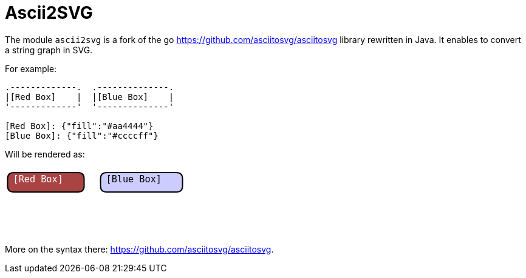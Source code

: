 = Ascii2SVG
:minisite-index: 500
:minisite-index-title: Ascii2SVG
:minisite-index-icon: font
:minisite-index-description: Ascii diagram to SVG rendering.

The module `ascii2svg` is a fork of the go https://github.com/asciitosvg/asciitosvg library rewritten in Java.
It enables to convert a string graph in SVG.

For example:

[source]
----
.-------------.  .--------------.
|[Red Box]    |  |[Blue Box]    |
'-------------'  '--------------'

[Red Box]: {"fill":"#aa4444"}
[Blue Box]: {"fill":"#ccccff"}
----

Will be rendered as:

image:data:image/svg+xml,%3C!DOCTYPE svg PUBLIC '-//W3C//DTD SVG 1.1//EN' 'http://www.w3.org/Graphics/SVG/1.1/DTD/svg11.dtd'%3E%3Csvg width='306px' height='112px' version='1.1' xmlns='http://www.w3.org/2000/svg' xmlns:xlink='http://www.w3.org/1999/xlink'%3E%3Cdefs%3E%3Cfilter id='dsFilter' width='150%25' height='150%25'%3E%3CfeOffset result='offOut' in='SourceGraphic' dx='2' dy='2'/%3E%3CfeColorMatrix result='matrixOut' in='offOut' type='matrix' values='0.2 0 0 0 0 0 0.2 0 0 0 0 0 0.2 0 0 0 0 0 1 0'/%3E%3CfeGaussianBlur result='blurOut' in='matrixOut' stdDeviation='3'/%3E%3CfeBlend in='SourceGraphic' in2='blurOut' mode='normal'/%3E%3C/filter%3E%3Cmarker id='iPointer' viewBox='0 0 10 10' refX='5' refY='5' markerUnits='strokeWidth' markerWidth='8' markerHeight='15' orient='auto'%3E%3Cpath d='M 10 0 L 10 10 L 0 5 z' /%3E%3C/marker%3E%3Cmarker id='Pointer' viewBox='0 0 10 10' refX='5' refY='5' markerUnits='strokeWidth' markerWidth='8' markerHeight='15' orient='auto'%3E%3Cpath d='M 0 0 L 10 5 L 0 10 z' /%3E%3C/marker%3E%3C/defs%3E%3Cg id='closed' stroke='%23000' stroke-width='2' fill='none'%3E%3Cpath id='closed0' fill='%23aa4444' d='M 4.5 18.0 Q 4.5 8.0 14.5 8.0 L 13.5 8.0 L 22.5 8.0 L 31.5 8.0 L 40.5 8.0 L 49.5 8.0 L 58.5 8.0 L 67.5 8.0 L 76.5 8.0 L 85.5 8.0 L 94.5 8.0 L 103.5 8.0 L 112.5 8.0 L 121.5 8.0 L 120.5 8.0 Q 130.5 8.0 130.5 18.0 L 130.5 24.0 L 130.5 30.0 Q 130.5 40.0 120.5 40.0 L 121.5 40.0 L 112.5 40.0 L 103.5 40.0 L 94.5 40.0 L 85.5 40.0 L 76.5 40.0 L 67.5 40.0 L 58.5 40.0 L 49.5 40.0 L 40.5 40.0 L 31.5 40.0 L 22.5 40.0 L 13.5 40.0 L 14.5 40.0 Q 4.5 40.0 4.5 30.0 L 4.5 24.0 Z' /%3E%3Cpath id='closed1' fill='%23ccccff' d='M 157.5 18.0 Q 157.5 8.0 167.5 8.0 L 166.5 8.0 L 175.5 8.0 L 184.5 8.0 L 193.5 8.0 L 202.5 8.0 L 211.5 8.0 L 220.5 8.0 L 229.5 8.0 L 238.5 8.0 L 247.5 8.0 L 256.5 8.0 L 265.5 8.0 L 274.5 8.0 L 283.5 8.0 L 282.5 8.0 Q 292.5 8.0 292.5 18.0 L 292.5 24.0 L 292.5 30.0 Q 292.5 40.0 282.5 40.0 L 283.5 40.0 L 274.5 40.0 L 265.5 40.0 L 256.5 40.0 L 247.5 40.0 L 238.5 40.0 L 229.5 40.0 L 220.5 40.0 L 211.5 40.0 L 202.5 40.0 L 193.5 40.0 L 184.5 40.0 L 175.5 40.0 L 166.5 40.0 L 167.5 40.0 Q 157.5 40.0 157.5 30.0 L 157.5 24.0 Z' /%3E%3C/g%3E%3Cg id='lines' stroke='%23000' stroke-width='2' fill='none'%3E%3C/g%3E%3Cg id='text' stroke='none' style='font-family:monospace;font-size:15.2px' %3E%3Ctext id='obj2' x='13.5' y='24.0' fill='%23fff'%3E%5BRed Box%5D%3C/text%3E%3Ctext id='obj3' x='166.5' y='24.0' fill='%23000'%3E%5BBlue Box%5D%3C/text%3E%3C/g%3E%3C/svg%3E%0A[]

More on the syntax there: https://github.com/asciitosvg/asciitosvg.
